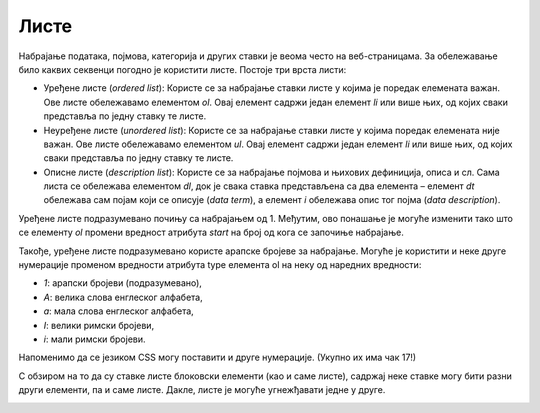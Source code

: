 Листе
=====

Набрајање података, појмова, категорија и других ставки је веома често на веб-страницама. За обележавање било каквих секвенци погодно је користити листе. Постоје три врста листи:

- Уређене листе (*оrdered list*): Користе се за набрајање ставки листе у којима је поредак елемената важан. Ове листе обележавамо елементом *ol*. Овај елемент садржи један елемент *li* или више њих, од којих сваки представља по једну ставку те листе. 
- Неуређене листе (*unordered list*): Користе се за набрајање ставки листе у којима поредак елемената није важан. Ове листе обележавамо елементом *ul*. Овај елемент садржи један елемент *li* или више њих, од којих сваки представља по једну ставку те листе.
- Описне листе (*description list*): Користе се за набрајање појмова и њихових дефиниција, описа и сл. Сама листа се обележава елементом *dl*, док је свака ставка представљена са два елемента – елемент *dt* обележава сам појам који се описује (*data term*), а елемент *i* обележава опис тог појма (*data description*).

.. petlja-editor:: Poglavlje2/6/index.html

    index.html
    <!DOCTYPE html>
    <html lang="sr">
    <head>
        <meta charset="utf-8">
        <title>Листе</title>
    </head>
    <body>
        <h1>Листе</h1>

        <h2>Уређена листа</h2>

        <p>Како инсталирати софтвер:</p>

        <ol>
        <li>Преузми потребне софтверске пакете.</li>
        <li>Покренути инсталациони пакет.</li>
        <li>Пратити упутства.</li>
        <li>Покренути апликацију.</li>
        </ol>

        <h2>Неуређена листа</h2>

        <p>Списак за продавницу:</p>

        <ul>
        <li>Млеко</li>
        <li>Брашно</li>
        <li>Шећер</li>
        <li>Јаја</li>
        </ul>

        <h2>Описна листа</h2>

        <p>Неке од технологија које користимо за прављење веб-сајтова су:</p>

        <dl>
        <dt>HTML</dt>
        <dd>Језик за обележавање структуре веб-страница.</dd>

        <dt>CSS</dt>
        <dd>Језик за визуално стилизовање веб-страница.</dd>

        <dt>JavaScript</dt>
        <dd>Језик за програмирање динамичких понашања.</dd>
        </dl>
    </body>
    </html>


.. image:: ../../_images/slika_63a.jpg
    :width: 780
    :align: center

Уређене листе подразумевано почињу са набрајањем од 1. Међутим, ово понашање је могуће изменити тако што се елементу *ol* промени вредност атрибута *start* на број од кога се започиње набрајање.

Такође, уређене листе подразумевано користе арапске бројеве за набрајање. Могуће је користити и неке друге нумерације променом вредности атрибута type елемента ol на неку од наредних вредности:

- *1*: арапски бројеви (подразумевано),
- *А*: велика слова енглеског алфабета,
- *а*: мала слова енглеског алфабета,
- *I*: велики римски бројеви,
- *i*: мали римски бројеви.

Напоменимо да се језиком CSS могу поставити и друге нумерације. (Укупно их има чак 17!)

.. petlja-editor:: Poglavlje2/7/index.html

    index.html
    <!DOCTYPE html>
    <html lang="sr">
    <head>
        <meta charset="utf-8">
        <title>Листе - варијације</title>
    </head>
    <body>
        <h1>Варијације листи</h1>

        <h2>Уређене листе</h2>

        <p>Листа чија нумерација почиње од вредности 4:</p>

        <ol start="4">
        <li>Преузми потребне софтверске пакете.</li>
        <li>Покренути инсталациони пакет.</li>
        <li>Пратити упутства.</li>
        <li>Покренути апликацију.</li>
        </ol>

        <p>Листа чија нумерација се састоји од великих римских бројева:</p>

        <ol type="I">
        <li>Преузми потребне софтверске пакете.</li>
        <li>Покренути инсталациони пакет.</li>
        <li>Пратити упутства.</li>
        <li>Покренути апликацију.</li>
        </ol>

        <h2>Остале листе</h2>

        <p>Неуређене листе се могу подесити помоћу језика CSS.</p>
    </body>
    </html>


.. image:: ../../_images/slika_63b.jpg
    :width: 780
    :align: center

С обзиром на то да су ставке листе блоковски елементи (као и саме листе), садржај неке ставке могу бити разни други елементи, па и саме листе. Дакле, листе је могуће угнежђавати једне у друге.

.. petlja-editor:: Poglavlje2/8/index.html

    index.html
    <!DOCTYPE html>
    <html lang="sr">
    <head>
        <meta charset="utf-8">
        <title>Листе - угнежђене листе</title>
    </head>
    <body>
        <h1>Угнежђене листе</h1>

        <p>Планете сунчевог система и њихови природни сателити:</p>

        <ul>
        <li>Меркур</li>
        <li>Венера</li>
        <li>
            Земља:
            <ul>
            <li>Месец</li>
            </ul>
        </li>
        <li>
            Марс:
            <ul>
            <li>Фобос</li>
            <li>Дејмос</li>
            </ul>
        </li>
        <li>
            Јупитер:
            <ul>
            <li>Ио</li>
            <li>Европа</li>
            <li>... (још 64 сателита)</li>
            <li>Ганимед</li>
            </ul>
        </li>
        <li>
            Сатурн:
            <ul>
            <li>Мимас</li>
            <li>Енцелад</li>
            <li>... (још 59 сателита)</li>
            <li>Феба</li>
            </ul>
        </li>
        <li>
            Уран:
            <ul>
            <li>Пак</li>
            <li>Миранда</li>
            <li>... (још 34 сателита)</li>
            <li>Оберон</li>
            </ul>
        </li>
        <li>
            Нептун:
            <ul>
            <li>Тритон</li>
            <li>Нереида</li>
            <li>... (још 11 сателита)</li>
            <li>Сао</li>
            </ul>
        </li>
        </ul>
    </body>
    </html>


.. image:: ../../_images/slika_63c.jpg
    :width: 780
    :align: center
